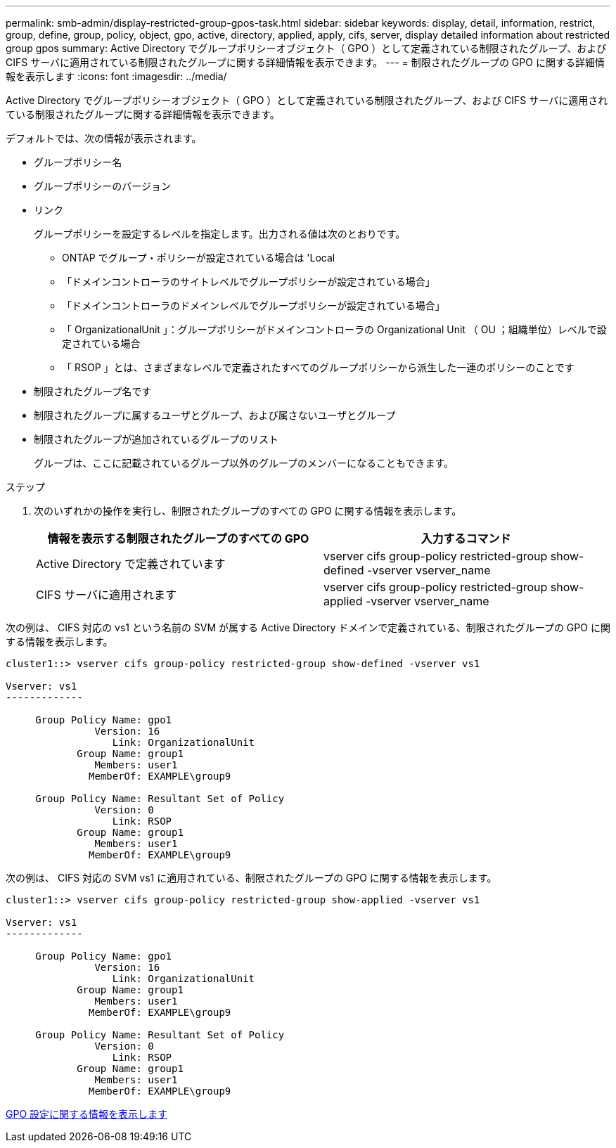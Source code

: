 ---
permalink: smb-admin/display-restricted-group-gpos-task.html 
sidebar: sidebar 
keywords: display, detail, information, restrict, group, define, group, policy, object, gpo, active, directory, applied, apply, cifs, server, display detailed information about restricted group gpos 
summary: Active Directory でグループポリシーオブジェクト（ GPO ）として定義されている制限されたグループ、および CIFS サーバに適用されている制限されたグループに関する詳細情報を表示できます。 
---
= 制限されたグループの GPO に関する詳細情報を表示します
:icons: font
:imagesdir: ../media/


[role="lead"]
Active Directory でグループポリシーオブジェクト（ GPO ）として定義されている制限されたグループ、および CIFS サーバに適用されている制限されたグループに関する詳細情報を表示できます。

デフォルトでは、次の情報が表示されます。

* グループポリシー名
* グループポリシーのバージョン
* リンク
+
グループポリシーを設定するレベルを指定します。出力される値は次のとおりです。

+
** ONTAP でグループ・ポリシーが設定されている場合は 'Local
** 「ドメインコントローラのサイトレベルでグループポリシーが設定されている場合」
** 「ドメインコントローラのドメインレベルでグループポリシーが設定されている場合」
** 「 OrganizationalUnit 」：グループポリシーがドメインコントローラの Organizational Unit （ OU ；組織単位）レベルで設定されている場合
** 「 RSOP 」とは、さまざまなレベルで定義されたすべてのグループポリシーから派生した一連のポリシーのことです


* 制限されたグループ名です
* 制限されたグループに属するユーザとグループ、および属さないユーザとグループ
* 制限されたグループが追加されているグループのリスト
+
グループは、ここに記載されているグループ以外のグループのメンバーになることもできます。



.ステップ
. 次のいずれかの操作を実行し、制限されたグループのすべての GPO に関する情報を表示します。
+
|===
| 情報を表示する制限されたグループのすべての GPO | 入力するコマンド 


 a| 
Active Directory で定義されています
 a| 
vserver cifs group-policy restricted-group show-defined -vserver vserver_name



 a| 
CIFS サーバに適用されます
 a| 
vserver cifs group-policy restricted-group show-applied -vserver vserver_name

|===


次の例は、 CIFS 対応の vs1 という名前の SVM が属する Active Directory ドメインで定義されている、制限されたグループの GPO に関する情報を表示します。

[listing]
----
cluster1::> vserver cifs group-policy restricted-group show-defined -vserver vs1

Vserver: vs1
-------------

     Group Policy Name: gpo1
               Version: 16
                  Link: OrganizationalUnit
            Group Name: group1
               Members: user1
              MemberOf: EXAMPLE\group9

     Group Policy Name: Resultant Set of Policy
               Version: 0
                  Link: RSOP
            Group Name: group1
               Members: user1
              MemberOf: EXAMPLE\group9
----
次の例は、 CIFS 対応の SVM vs1 に適用されている、制限されたグループの GPO に関する情報を表示します。

[listing]
----
cluster1::> vserver cifs group-policy restricted-group show-applied -vserver vs1

Vserver: vs1
-------------

     Group Policy Name: gpo1
               Version: 16
                  Link: OrganizationalUnit
            Group Name: group1
               Members: user1
              MemberOf: EXAMPLE\group9

     Group Policy Name: Resultant Set of Policy
               Version: 0
                  Link: RSOP
            Group Name: group1
               Members: user1
              MemberOf: EXAMPLE\group9
----
xref:display-gpo-config-task.adoc[GPO 設定に関する情報を表示します]
